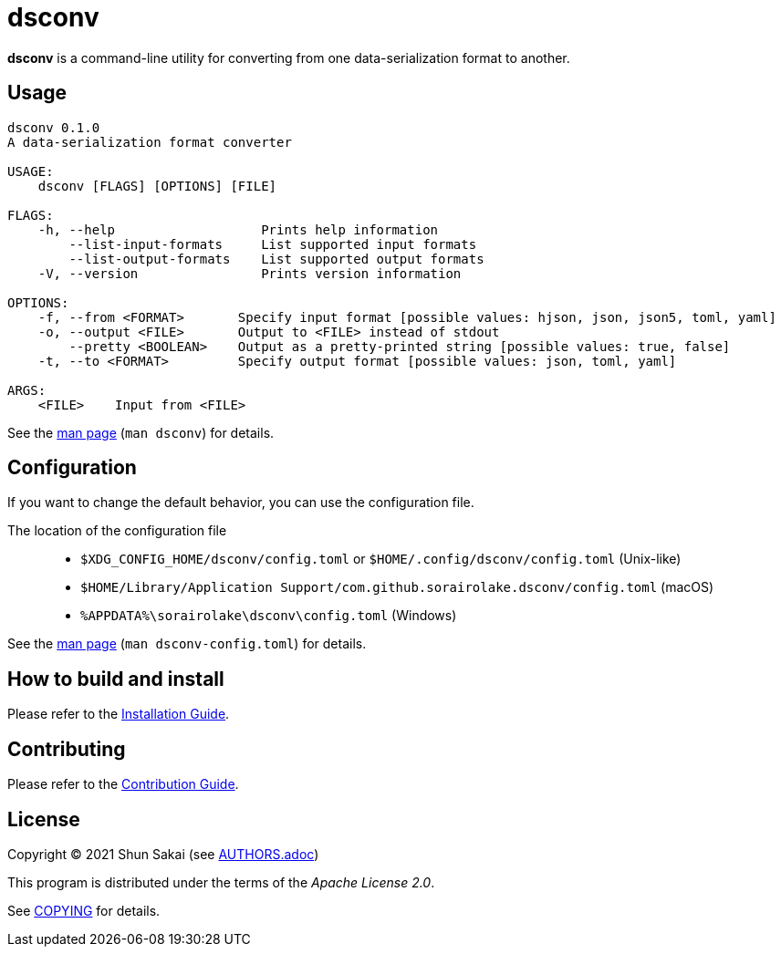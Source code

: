 = dsconv

*dsconv* is a command-line utility for converting from one data-serialization format to another.

== Usage

....
dsconv 0.1.0
A data-serialization format converter

USAGE:
    dsconv [FLAGS] [OPTIONS] [FILE]

FLAGS:
    -h, --help                   Prints help information
        --list-input-formats     List supported input formats
        --list-output-formats    List supported output formats
    -V, --version                Prints version information

OPTIONS:
    -f, --from <FORMAT>       Specify input format [possible values: hjson, json, json5, toml, yaml]
    -o, --output <FILE>       Output to <FILE> instead of stdout
        --pretty <BOOLEAN>    Output as a pretty-printed string [possible values: true, false]
    -t, --to <FORMAT>         Specify output format [possible values: json, toml, yaml]

ARGS:
    <FILE>    Input from <FILE>
....

See the link:doc/man/man1/dsconv.1.adoc[man page] (`man dsconv`) for details.

== Configuration

If you want to change the default behavior, you can use the configuration file.

The location of the configuration file::

  * `$XDG_CONFIG_HOME/dsconv/config.toml` or `$HOME/.config/dsconv/config.toml` (Unix-like)
  * `$HOME/Library/Application Support/com.github.sorairolake.dsconv/config.toml` (macOS)
  * `%APPDATA%\sorairolake\dsconv\config.toml` (Windows)

See the link:doc/man/man5/dsconv-config.toml.5.adoc[man page] (`man dsconv-config.toml`) for details.

== How to build and install

Please refer to the link:INSTALL.adoc[Installation Guide].

== Contributing

Please refer to the link:CONTRIBUTING.adoc[Contribution Guide].

== License

Copyright (C) 2021 Shun Sakai (see link:AUTHORS.adoc[])

This program is distributed under the terms of the _Apache License 2.0_.

See link:COPYING[] for details.
